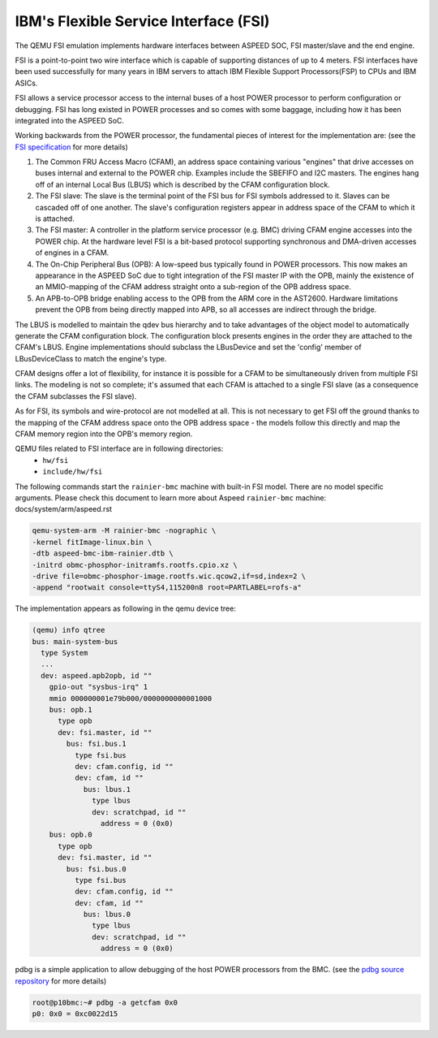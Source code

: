 ======================================
IBM's Flexible Service Interface (FSI)
======================================

The QEMU FSI emulation implements hardware interfaces between ASPEED SOC, FSI
master/slave and the end engine.

FSI is a point-to-point two wire interface which is capable of supporting
distances of up to 4 meters. FSI interfaces have been used successfully for
many years in IBM servers to attach IBM Flexible Support Processors(FSP) to
CPUs and IBM ASICs.

FSI allows a service processor access to the internal buses of a host POWER
processor to perform configuration or debugging. FSI has long existed in POWER
processes and so comes with some baggage, including how it has been integrated
into the ASPEED SoC.

Working backwards from the POWER processor, the fundamental pieces of interest
for the implementation are: (see the `FSI specification`_ for more details)

1. The Common FRU Access Macro (CFAM), an address space containing various
   "engines" that drive accesses on buses internal and external to the POWER
   chip. Examples include the SBEFIFO and I2C masters. The engines hang off of
   an internal Local Bus (LBUS) which is described by the CFAM configuration
   block.

2. The FSI slave: The slave is the terminal point of the FSI bus for FSI
   symbols addressed to it. Slaves can be cascaded off of one another. The
   slave's configuration registers appear in address space of the CFAM to
   which it is attached.

3. The FSI master: A controller in the platform service processor (e.g. BMC)
   driving CFAM engine accesses into the POWER chip. At the hardware level
   FSI is a bit-based protocol supporting synchronous and DMA-driven accesses
   of engines in a CFAM.

4. The On-Chip Peripheral Bus (OPB): A low-speed bus typically found in POWER
   processors. This now makes an appearance in the ASPEED SoC due to tight
   integration of the FSI master IP with the OPB, mainly the existence of an
   MMIO-mapping of the CFAM address straight onto a sub-region of the OPB
   address space.

5. An APB-to-OPB bridge enabling access to the OPB from the ARM core in the
   AST2600. Hardware limitations prevent the OPB from being directly mapped
   into APB, so all accesses are indirect through the bridge.

The LBUS is modelled to maintain the qdev bus hierarchy and to take advantages
of the object model to automatically generate the CFAM configuration block.
The configuration block presents engines in the order they are attached to the
CFAM's LBUS. Engine implementations should subclass the LBusDevice and set the
'config' member of LBusDeviceClass to match the engine's type.

CFAM designs offer a lot of flexibility, for instance it is possible for a
CFAM to be simultaneously driven from multiple FSI links. The modeling is not
so complete; it's assumed that each CFAM is attached to a single FSI slave (as
a consequence the CFAM subclasses the FSI slave).

As for FSI, its symbols and wire-protocol are not modelled at all. This is not
necessary to get FSI off the ground thanks to the mapping of the CFAM address
space onto the OPB address space - the models follow this directly and map the
CFAM memory region into the OPB's memory region.

QEMU files related to FSI interface are in following directories:
 - ``hw/fsi``
 - ``include/hw/fsi``

The following commands start the ``rainier-bmc`` machine with built-in FSI
model. There are no model specific arguments. Please check this document to
learn more about Aspeed ``rainier-bmc`` machine: docs/system/arm/aspeed.rst

.. code-block:: console

  qemu-system-arm -M rainier-bmc -nographic \
  -kernel fitImage-linux.bin \
  -dtb aspeed-bmc-ibm-rainier.dtb \
  -initrd obmc-phosphor-initramfs.rootfs.cpio.xz \
  -drive file=obmc-phosphor-image.rootfs.wic.qcow2,if=sd,index=2 \
  -append "rootwait console=ttyS4,115200n8 root=PARTLABEL=rofs-a"

The implementation appears as following in the qemu device tree:

.. code-block:: console

  (qemu) info qtree
  bus: main-system-bus
    type System
    ...
    dev: aspeed.apb2opb, id ""
      gpio-out "sysbus-irq" 1
      mmio 000000001e79b000/0000000000001000
      bus: opb.1
        type opb
        dev: fsi.master, id ""
          bus: fsi.bus.1
            type fsi.bus
            dev: cfam.config, id ""
            dev: cfam, id ""
              bus: lbus.1
                type lbus
                dev: scratchpad, id ""
                  address = 0 (0x0)
      bus: opb.0
        type opb
        dev: fsi.master, id ""
          bus: fsi.bus.0
            type fsi.bus
            dev: cfam.config, id ""
            dev: cfam, id ""
              bus: lbus.0
                type lbus
                dev: scratchpad, id ""
                  address = 0 (0x0)

pdbg is a simple application to allow debugging of the host POWER processors
from the BMC. (see the `pdbg source repository`_ for more details)

.. code-block:: console

  root@p10bmc:~# pdbg -a getcfam 0x0
  p0: 0x0 = 0xc0022d15

.. _FSI specification:
   https://openpowerfoundation.org/specifications/fsi/

.. _pdbg source repository:
   https://github.com/open-power/pdbg
